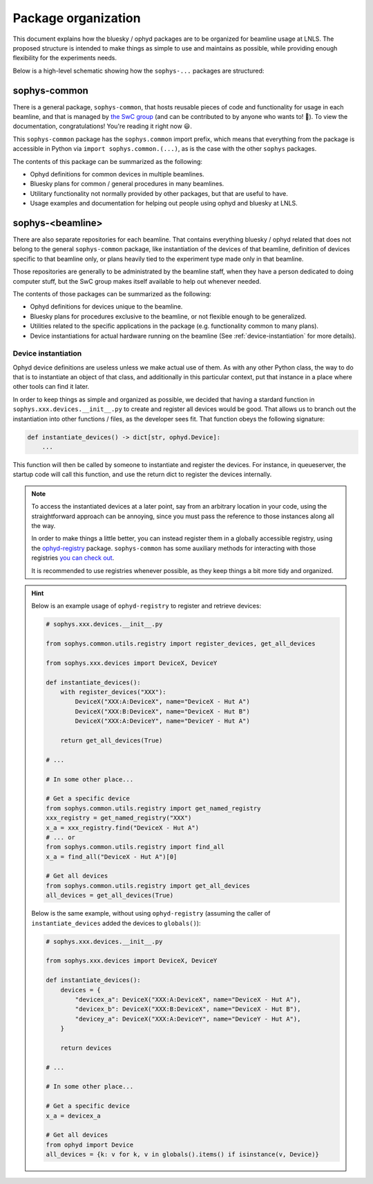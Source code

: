 Package organization
====================

This document explains how the bluesky / ophyd packages are to be organized for beamline usage at LNLS. The proposed structure is intended to make things as simple to use and maintains as possible, while providing enough flexibility for the experiments needs.

Below is a high-level schematic showing how the ``sophys-...`` packages are structured:

.. image:: /images/sophys_package_organization.png

sophys-common
-------------

There is a general package, ``sophys-common``, that hosts reusable pieces of code and functionality for usage in each beamline, and that is managed by `the SwC group <http://swc.lnls.br/>`_ (and can be contributed to by anyone who wants to! 🙂). To view the documentation, congratulations! You're reading it right now 😃.

This ``sophys-common`` package has the ``sophys.common`` import prefix, which means that everything from the package is accessible in Python via ``import sophys.common.(...)``, as is the case with the other ``sophys`` packages.

The contents of this package can be summarized as the following:

- Ophyd definitions for common devices in multiple beamlines.

- Bluesky plans for common / general procedures in many beamlines.

- Utilitary functionality not normally provided by other packages, but that are useful to have.

- Usage examples and documentation for helping out people using ophyd and bluesky at LNLS.

sophys-<beamline>
-----------------

There are also separate repositories for each beamline. That contains everything bluesky / ophyd related that does not belong to the general ``sophys-common`` package, like instantiation of the devices of that beamline, definition of devices specific to that beamline only, or plans heavily tied to the experiment type made only in that beamline.

Those repositories are generally to be administrated by the beamline staff, when they have a person dedicated to doing computer stuff, but the SwC group makes itself available to help out whenever needed.

The contents of those packages can be summarized as the following:

- Ophyd definitions for devices unique to the beamline.

- Bluesky plans for procedures exclusive to the beamline, or not flexible enough to be generalized.

- Utilities related to the specific applications in the package (e.g. functionality common to many plans).

- Device instantiations for actual hardware running on the beamline (See :ref:`device-instantiation` for more details).

.. _device-instantiation:

Device instantiation
^^^^^^^^^^^^^^^^^^^^

Ophyd device definitions are useless unless we make actual use of them. As with any other Python class, the way to do that is to instantiate an object of that class, and additionally in this particular context, put that instance in a place where other tools can find it later.

In order to keep things as simple and organized as possible, we decided that having a stardard function in ``sophys.xxx.devices.__init__.py`` to create and register all devices would be good. That allows us to branch out the instantiation into other functions / files, as the developer sees fit. That function obeys the following signature:

.. code-block:: python

    def instantiate_devices() -> dict[str, ophyd.Device]:
        ...

This function will then be called by someone to instantiate and register the devices. For instance, in queueserver, the startup code will call this function, and use the return dict to register the devices internally.

.. note::

    To access the instantiated devices at a later point, say from an arbitrary location in your code, using the straightforward approach can be annoying, since you must pass the reference to those instances along all the way.

    In order to make things a little better, you can instead register them in a globally accessible registry, using the `ophyd-registry <https://pypi.org/project/ophyd-registry/>`_ package. ``sophys-common`` has some auxiliary methods for interacting with those registries `you can check out <http://sol.gitpages.cnpem.br/bluesky/sophys-common/utils.html#registry>`_.

    It is recommended to use registries whenever possible, as they keep things a bit more tidy and organized.

.. hint::

    Below is an example usage of ``ophyd-registry`` to register and retrieve devices:

    .. code-block:: python

        # sophys.xxx.devices.__init__.py

        from sophys.common.utils.registry import register_devices, get_all_devices

        from sophys.xxx.devices import DeviceX, DeviceY

        def instantiate_devices():
            with register_devices("XXX"):
                DeviceX("XXX:A:DeviceX", name="DeviceX - Hut A")
                DeviceX("XXX:B:DeviceX", name="DeviceX - Hut B")
                DeviceX("XXX:A:DeviceY", name="DeviceY - Hut A")

            return get_all_devices(True)

        # ...

        # In some other place...
    
        # Get a specific device
        from sophys.common.utils.registry import get_named_registry
        xxx_registry = get_named_registry("XXX")
        x_a = xxx_registry.find("DeviceX - Hut A")
        # ... or
        from sophys.common.utils.registry import find_all
        x_a = find_all("DeviceX - Hut A")[0]

        # Get all devices
        from sophys.common.utils.registry import get_all_devices
        all_devices = get_all_devices(True)


    Below is the same example, without using ``ophyd-registry`` (assuming the caller of ``instantiate_devices`` added the devices to ``globals()``):

    .. code-block:: python

        # sophys.xxx.devices.__init__.py

        from sophys.xxx.devices import DeviceX, DeviceY

        def instantiate_devices():
            devices = {
                "devicex_a": DeviceX("XXX:A:DeviceX", name="DeviceX - Hut A"),
                "devicex_b": DeviceX("XXX:B:DeviceX", name="DeviceX - Hut B"),
                "devicey_a": DeviceX("XXX:A:DeviceY", name="DeviceY - Hut A"),
            }

            return devices

        # ...

        # In some other place...

        # Get a specific device
        x_a = devicex_a

        # Get all devices
        from ophyd import Device
        all_devices = {k: v for k, v in globals().items() if isinstance(v, Device)}
